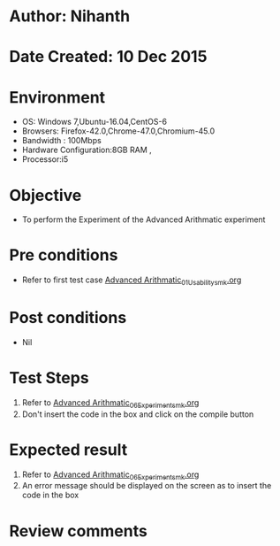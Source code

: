 * Author: Nihanth
* Date Created: 10 Dec 2015
* Environment
  - OS: Windows 7,Ubuntu-16.04,CentOS-6
  - Browsers: Firefox-42.0,Chrome-47.0,Chromium-45.0
  - Bandwidth : 100Mbps
  - Hardware Configuration:8GB RAM , 
  - Processor:i5

* Objective
  - To perform the Experiment of the Advanced Arithmatic experiment

* Pre conditions
  - Refer to first test case [[https://github.com/Virtual-Labs/problem-solving-iiith/blob/master/test-cases/integration_test-cases/Advanced Arithmatic/Advanced Arithmatic_01_Usability_smk.org][Advanced Arithmatic_01_Usability_smk.org]]

* Post conditions
   - Nil

* Test Steps
  1. Refer to [[https://github.com/Virtual-Labs/problem-solving-iiith/blob/master/test-cases/integration_test-cases/Advanced Arithmatic/Advanced Arithmatic_06_Experiment_smk.org][Advanced Arithmatic_06_Experiment_smk.org]]
  2. Don't insert the code in the box and click on the compile button

* Expected result
  1. Refer to [[https://github.com/Virtual-Labs/problem-solving-iiith/blob/master/test-cases/integration_test-cases/Advanced Arithmatic/Advanced Arithmatic_06_Experiment_smk.org][Advanced Arithmatic_06_Experiment_smk.org]]
  2. An error message should be displayed on the screen as to insert the code in the box

* Review comments


